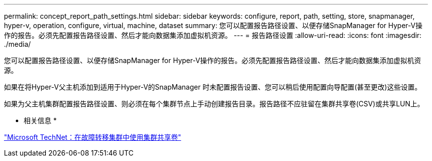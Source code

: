 ---
permalink: concept_report_path_settings.html 
sidebar: sidebar 
keywords: configure, report, path, setting, store, snapmanager, hyper-v, operation, configure, virtual, machine, dataset 
summary: 您可以配置报告路径设置、以便存储SnapManager for Hyper-V操作的报告。必须先配置报告路径设置、然后才能向数据集添加虚拟机资源。 
---
= 报告路径设置
:allow-uri-read: 
:icons: font
:imagesdir: ./media/


[role="lead"]
您可以配置报告路径设置、以便存储SnapManager for Hyper-V操作的报告。必须先配置报告路径设置、然后才能向数据集添加虚拟机资源。

如果在将Hyper-V父主机添加到适用于Hyper-V的SnapManager 时未配置报告设置、您可以稍后使用配置向导配置(甚至更改)这些设置。

如果为父主机集群配置报告路径设置、则必须在每个集群节点上手动创建报告目录。报告路径不应驻留在集群共享卷(CSV)或共享LUN上。

* 相关信息 *

http://technet.microsoft.com/library/jj612868.aspx["Microsoft TechNet：在故障转移集群中使用集群共享卷"]
